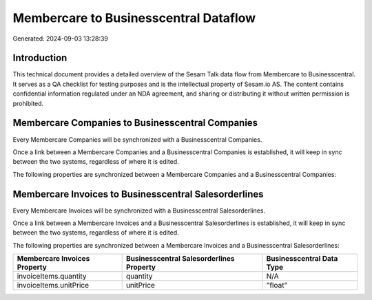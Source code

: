 ======================================
Membercare to Businesscentral Dataflow
======================================

Generated: 2024-09-03 13:28:39

Introduction
------------

This technical document provides a detailed overview of the Sesam Talk data flow from Membercare to Businesscentral. It serves as a QA checklist for testing purposes and is the intellectual property of Sesam.io AS. The content contains confidential information regulated under an NDA agreement, and sharing or distributing it without written permission is prohibited.

Membercare Companies to Businesscentral Companies
-------------------------------------------------
Every Membercare Companies will be synchronized with a Businesscentral Companies.

Once a link between a Membercare Companies and a Businesscentral Companies is established, it will keep in sync between the two systems, regardless of where it is edited.

The following properties are synchronized between a Membercare Companies and a Businesscentral Companies:

.. list-table::
   :header-rows: 1

   * - Membercare Companies Property
     - Businesscentral Companies Property
     - Businesscentral Data Type


Membercare Invoices to Businesscentral Salesorderlines
------------------------------------------------------
Every Membercare Invoices will be synchronized with a Businesscentral Salesorderlines.

Once a link between a Membercare Invoices and a Businesscentral Salesorderlines is established, it will keep in sync between the two systems, regardless of where it is edited.

The following properties are synchronized between a Membercare Invoices and a Businesscentral Salesorderlines:

.. list-table::
   :header-rows: 1

   * - Membercare Invoices Property
     - Businesscentral Salesorderlines Property
     - Businesscentral Data Type
   * - invoiceItems.quantity
     - quantity
     - N/A
   * - invoiceItems.unitPrice
     - unitPrice
     - "float"

